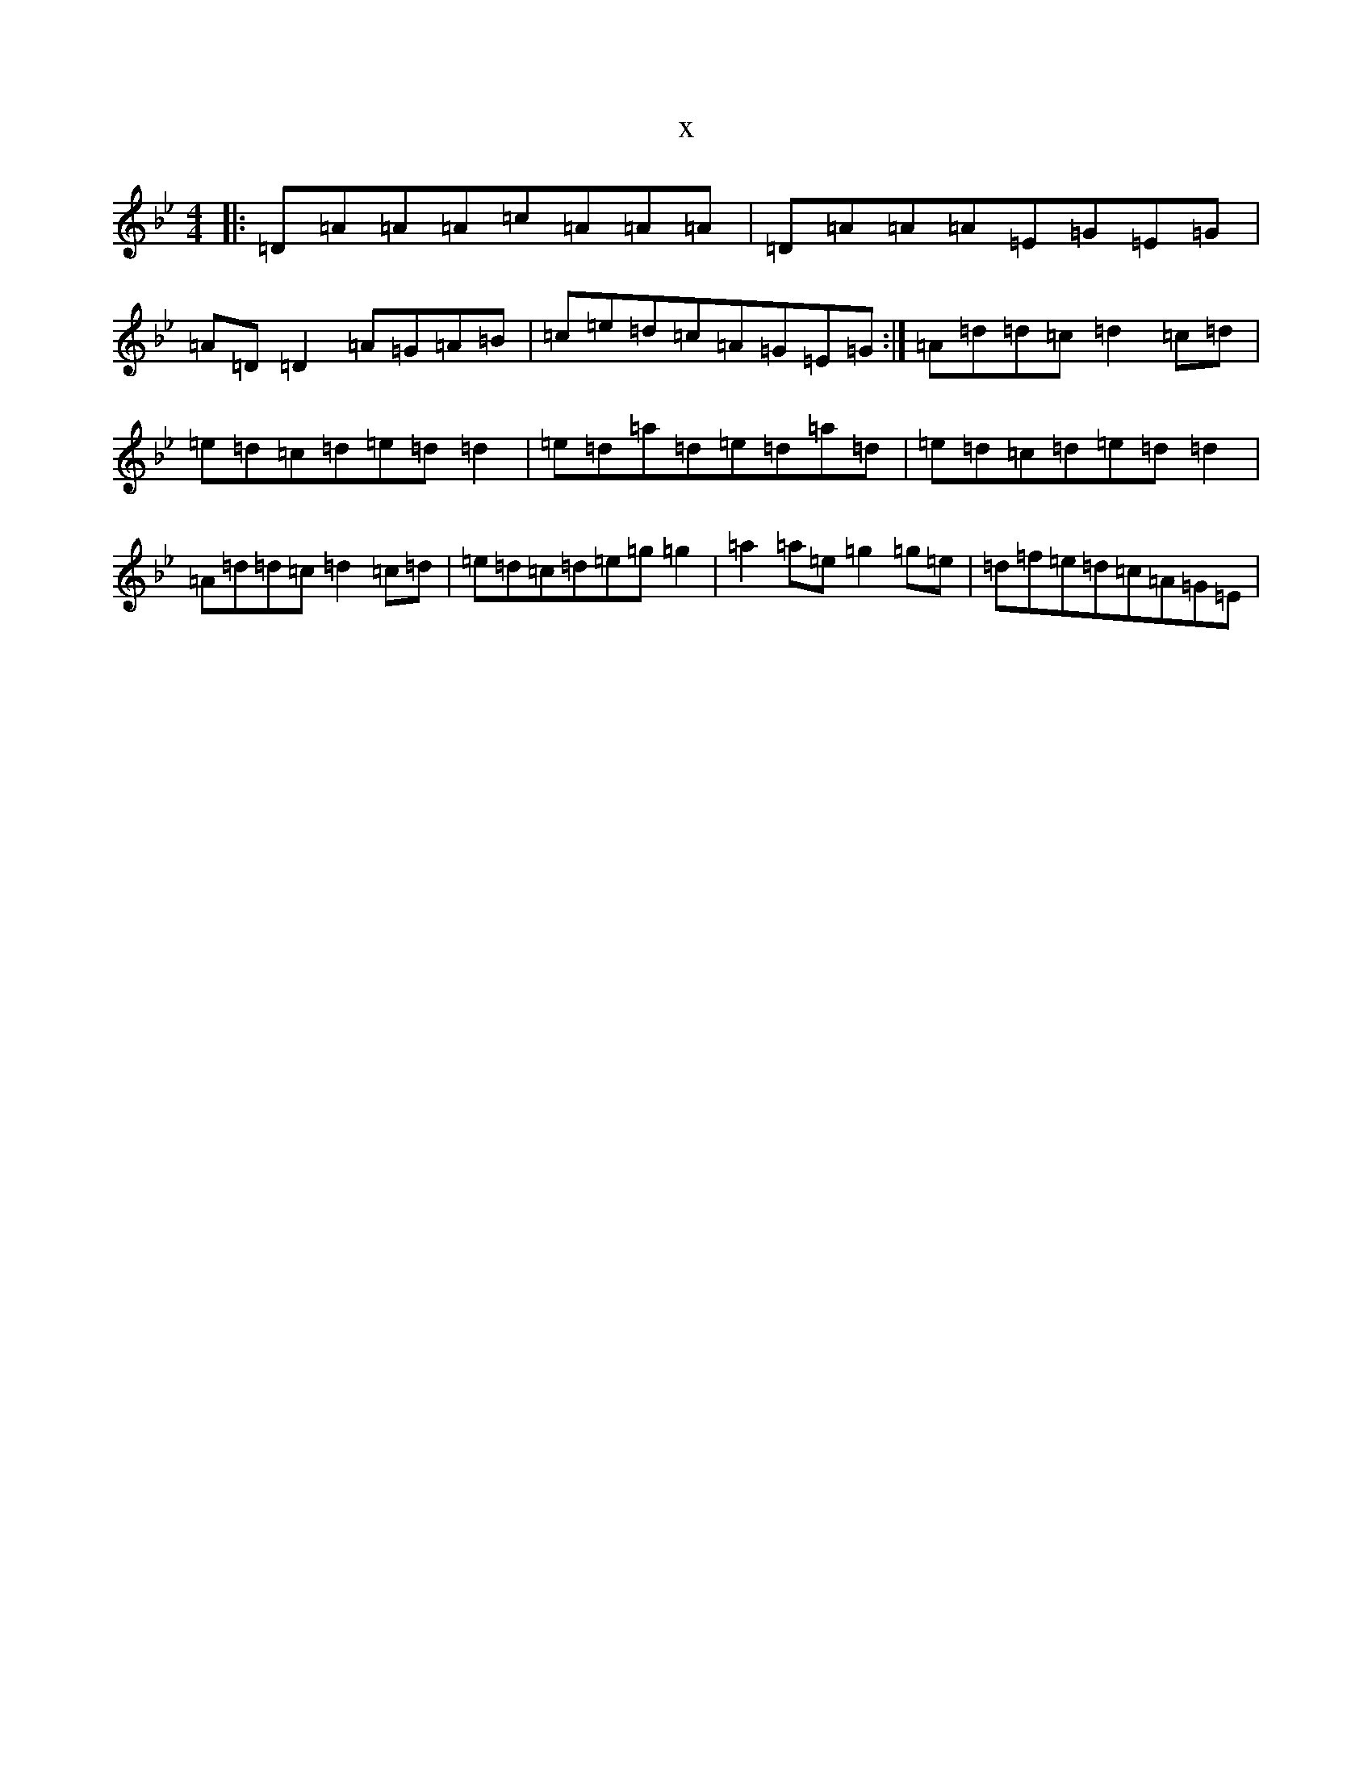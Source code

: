 X:21403
T:x
L:1/8
M:4/4
K: C Dorian
|:=D=A=A=A=c=A=A=A|=D=A=A=A=E=G=E=G|=A=D=D2=A=G=A=B|=c=e=d=c=A=G=E=G:|=A=d=d=c=d2=c=d|=e=d=c=d=e=d=d2|=e=d=a=d=e=d=a=d|=e=d=c=d=e=d=d2|=A=d=d=c=d2=c=d|=e=d=c=d=e=g=g2|=a2=a=e=g2=g=e|=d=f=e=d=c=A=G=E|
